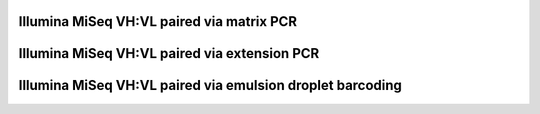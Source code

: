 Illumina MiSeq VH:VL paired via matrix PCR
================================================================================

.. todo::

Illumina MiSeq VH:VL paired via extension PCR
================================================================================

.. todo::

Illumina MiSeq VH:VL paired via emulsion droplet barcoding
================================================================================

.. todo::
